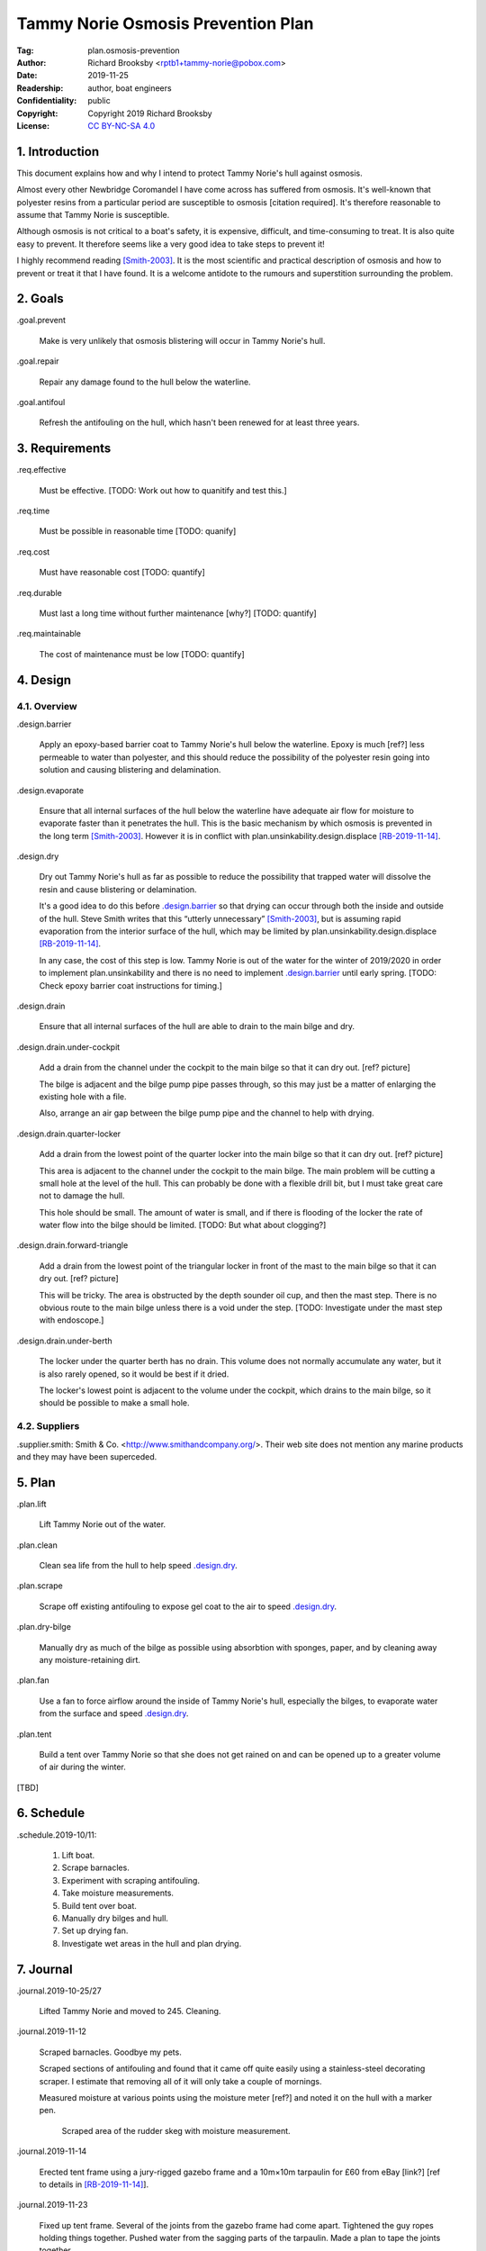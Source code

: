 .. -*- mode: rst; coding: utf-8 -*-

===================================
Tammy Norie Osmosis Prevention Plan
===================================

:Tag: plan.osmosis-prevention
:Author: Richard Brooksby <rptb1+tammy-norie@pobox.com>
:Date: 2019-11-25
:Readership: author, boat engineers
:Confidentiality: public
:Copyright: Copyright 2019 Richard Brooksby
:License: `CC BY-NC-SA 4.0`_

.. _CC BY-NC-SA 4.0: http://creativecommons.org/licenses/by-nc-sa/4.0/


1. Introduction
===============

This document explains how and why I intend to protect Tammy Norie's
hull against osmosis.

Almost every other Newbridge Coromandel I have come across has
suffered from osmosis.  It's well-known that polyester resins from a
particular period are susceptible to osmosis [citation required].
It's therefore reasonable to assume that Tammy Norie is susceptible.

Although osmosis is not critical to a boat's safety, it is expensive,
difficult, and time-consuming to treat.  It is also quite easy to
prevent.  It therefore seems like a very good idea to take steps to
prevent it!

I highly recommend reading [Smith-2003]_.  It is the most scientific
and practical description of osmosis and how to prevent or treat it
that I have found.  It is a welcome antidote to the rumours and
superstition surrounding the problem.


2. Goals
========

_`.goal.prevent`

  Make is very unlikely that osmosis blistering will occur in Tammy
  Norie's hull.

_`.goal.repair`

  Repair any damage found to the hull below the waterline.

_`.goal.antifoul`

  Refresh the antifouling on the hull, which hasn't been renewed for
  at least three years.


3. Requirements
===============

_`.req.effective`

  Must be effective.  [TODO: Work out how to quanitify and test this.]

_`.req.time`

  Must be possible in reasonable time [TODO: quanify]

_`.req.cost`

  Must have reasonable cost [TODO: quantify]

_`.req.durable`

  Must last a long time without further maintenance [why?] [TODO: quantify]

_`.req.maintainable`

  The cost of maintenance must be low [TODO: quantify]


4. Design
=========


4.1. Overview
-------------

_`.design.barrier`

  Apply an epoxy-based barrier coat to Tammy Norie's hull below the
  waterline.  Epoxy is much [ref?] less permeable to water than
  polyester, and this should reduce the possibility of the polyester
  resin going into solution and causing blistering and delamination.

_`.design.evaporate`

  Ensure that all internal surfaces of the hull below the waterline
  have adequate air flow for moisture to evaporate faster than it
  penetrates the hull.  This is the basic mechanism by which osmosis
  is prevented in the long term [Smith-2003]_.  However it is in
  conflict with plan.unsinkability.design.displace [RB-2019-11-14]_.

_`.design.dry`

  Dry out Tammy Norie's hull as far as possible to reduce the
  possibility that trapped water will dissolve the resin and cause
  blistering or delamination.

  It's a good idea to do this before `.design.barrier`_ so that drying
  can occur through both the inside and outside of the hull.  Steve
  Smith writes that this “utterly unnecessary” [Smith-2003]_, but is
  assuming rapid evaporation from the interior surface of the hull,
  which may be limited by plan.unsinkability.design.displace
  [RB-2019-11-14]_.

  In any case, the cost of this step is low.  Tammy Norie is out of
  the water for the winter of 2019/2020 in order to implement
  plan.unsinkability and there is no need to implement
  `.design.barrier`_ until early spring.  [TODO: Check epoxy barrier
  coat instructions for timing.]

_`.design.drain`

  Ensure that all internal surfaces of the hull are able to drain to
  the main bilge and dry.

_`.design.drain.under-cockpit`

  Add a drain from the channel under the cockpit to the main bilge so
  that it can dry out.  [ref? picture]

  The bilge is adjacent and the bilge pump pipe passes through, so
  this may just be a matter of enlarging the existing hole with a
  file.

  Also, arrange an air gap between the bilge pump pipe and the channel
  to help with drying.

_`.design.drain.quarter-locker`

  Add a drain from the lowest point of the quarter locker into the
  main bilge so that it can dry out.  [ref? picture]

  This area is adjacent to the channel under the cockpit to the main
  bilge.  The main problem will be cutting a small hole at the level
  of the hull.  This can probably be done with a flexible drill bit,
  but I must take great care not to damage the hull.

  This hole should be small.  The amount of water is small, and if
  there is flooding of the locker the rate of water flow into the
  bilge should be limited.  [TODO: But what about clogging?]

_`.design.drain.forward-triangle`

  Add a drain from the lowest point of the triangular locker in front
  of the mast to the main bilge so that it can dry out.  [ref? picture]

  This will be tricky.  The area is obstructed by the depth sounder
  oil cup, and then the mast step.  There is no obvious route to the
  main bilge unless there is a void under the step.  [TODO:
  Investigate under the mast step with endoscope.]

_`.design.drain.under-berth`

  The locker under the quarter berth has no drain.  This volume does
  not normally accumulate any water, but it is also rarely opened, so
  it would be best if it dried.

  The locker's lowest point is adjacent to the volume under the
  cockpit, which drains to the main bilge, so it should be possible to
  make a small hole.


4.2. Suppliers
--------------

_`.supplier.smith`: Smith & Co. <http://www.smithandcompany.org/>.  Their
web site does not mention any marine products and they may have been
superceded.


5. Plan
=======

_`.plan.lift`

  Lift Tammy Norie out of the water.

_`.plan.clean`

  Clean sea life from the hull to help speed `.design.dry`_.

_`.plan.scrape`

  Scrape off existing antifouling to expose gel coat to the air to
  speed `.design.dry`_.

_`.plan.dry-bilge`

  Manually dry as much of the bilge as possible using absorbtion with
  sponges, paper, and by cleaning away any moisture-retaining dirt.

_`.plan.fan`

  Use a fan to force airflow around the inside of Tammy Norie's hull,
  especially the bilges, to evaporate water from the surface and
  speed `.design.dry`_.

_`.plan.tent`

  Build a tent over Tammy Norie so that she does not get rained on and
  can be opened up to a greater volume of air during the winter.

[TBD]


6. Schedule
===========

_`.schedule.2019-10/11`:

  1. Lift boat.
  2. Scrape barnacles.
  3. Experiment with scraping antifouling.
  4. Take moisture measurements.
  5. Build tent over boat.
  6. Manually dry bilges and hull.
  7. Set up drying fan.
  8. Investigate wet areas in the hull and plan drying.


7. Journal
==========

_`.journal.2019-10-25/27`

  Lifted Tammy Norie and moved to 245.  Cleaning.

_`.journal.2019-11-12`

  Scraped barnacles.  Goodbye my pets.

  Scraped sections of antifouling and found that it came off quite
  easily using a stainless-steel decorating scraper.  I estimate that
  removing all of it will only take a couple of mornings.

  Measured moisture at various points using the moisture meter [ref?]
  and noted it on the hull with a marker pen.

.. figure:: IMG_20191112_125839.jpg
   :scale: 20%
   :align: center
   :figwidth: 80%

   Scraped area of the rudder skeg with moisture measurement.

_`.journal.2019-11-14`

  Erected tent frame using a jury-rigged gazebo frame and a 10m×10m
  tarpaulin for £60 from eBay [link?] [ref to details in
  [RB-2019-11-14]_].

_`.journal.2019-11-23`

  Fixed up tent frame.  Several of the joints from the gazebo frame
  had come apart.  Tightened the guy ropes holding things together.
  Pushed water from the sagging parts of the tarpaulin.  Made a plan
  to tape the joints together.

  Sponged water from bilge and bilge in front of the mast, where it
  was very dirty.

  Measured moisture in mast step: still saturated.

  Set up mains fan pointing down into triangle hatch in front of mast,
  blowing air over the mast step and through other bilges to try to
  help drying.

.. figure:: IMG_20191123_144436.jpg
   :scale: 20%
   :align: center
   :figwidth: 80%

   Fan blowing air around the mast step.

_`.journal.2019-11-25`

  While measuring the quarter locker
  (plan.unsinkability.journal.2019-11-25) I discovered that the lowest
  point does not drain [picture? IMGA0768.JPG].
  
_`.journal.2019-11-27`

  While building the battery compartment
  (plan.unsinkability.journal.2019-11-27) I discovered that the
  channel along the centre of the volume under the cockpit
  (plan.unsinkability.vol.under-cockpit.channel) is quite wet and
  dirty and does not drain in to the main bilge at its lowest point.
  Some sort of drain needs to be arranged.  In fact, several other
  drains need to be arranged.  Wrote `.design.drain`_ and
  `.design.drain.under-cockpit`_ among others.


A. References
=============

.. [RB-2019-11-14]
   _`plan.unsinkability`: “Tammy Norie Unsinkability Plan”;
   Richard Brooksby;
   2019-11-14;
   <https://github.com/rptb1/tammy-norie/blob/master/plan/unsinkability.rst>.

.. [Smith-2003]
   “The Real Story of Osmosis Blistering: Treatment, Cure and Prevention”;
   Steve Smith;
   Smith & Co.;
   2003-03;
   <http://www.smithandcompany.org/GRP/GRP.html>.

     “I am actually the guy who discovered what was causing gel-coat
     blisters, when the boat manufacturers were denying that there was
     any such thing.”

     “I developed the Barrier Coat Technology in 1975 and hulls
     correctly done since that time have shown no further damage.”

     “If water evaporates off the inner hull surface of a fiberglass
     hull boat faster than it can diffuse through the barrier paint
     coating, this results in a very low moisture content in the
     laminate.”

     “One significant feature of my discoveries in the refurbishment
     of older GRP hulls is that it is utterly unnecessary to dry the
     hull for months with a dehumidifier tent, etc.” [TODO:
     Investigate this further.]

     “Moving air evaporates water faster than anything else, and the
     removal of excess water in the laminate is the key to a more
     successful blister repair, whether one uses the fanciest epoxies
     or the cheapest polyester.  With adequate ventilation most hulls
     are adequately dry in a few weeks...”

.. [SailLife] Link to Mads work on osmosis in Athena's hull [TODO:
              Decide how to link it.]


B. Document History
===================

==========  ====   ============================================================
2019-11-25  RB_    First outline and brainstorm.
==========  ====   ============================================================

.. _RB: mailto:rptb1+tammy-norie@pobox.com
